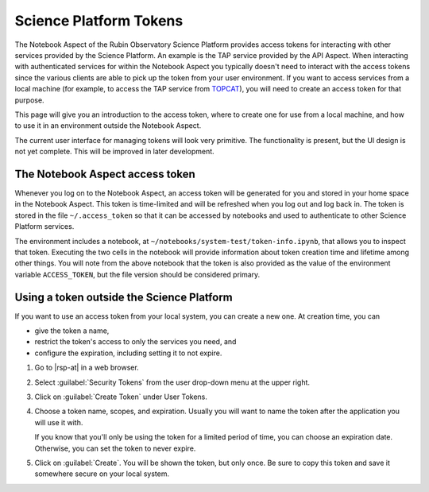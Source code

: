 #######################
Science Platform Tokens
#######################

The Notebook Aspect of the Rubin Observatory Science Platform provides access tokens for interacting with other services provided by the Science Platform.
An example is the TAP service provided by the API Aspect.
When interacting with authenticated services for within the Notebook Aspect you typically doesn't need to interact with the access tokens since the various clients are able to pick up the token from your user environment.
If you want to access services from a local machine (for example, to access the TAP service from `TOPCAT`_), you will need to create an access token for that purpose.

This page will give you an introduction to the access token, where to create one for use from a local machine, and how to use it in an environment outside the Notebook Aspect.

The current user interface for managing tokens will look very primitive.
The functionality is present, but the UI design is not yet complete.
This will be improved in later development.

The Notebook Aspect access token
================================

Whenever you log on to the Notebook Aspect, an access token will be generated for you and stored in your home space in the Notebook Aspect.
This token is time-limited and will be refreshed when you log out and log back in.
The token is stored in the file ``~/.access_token`` so that it can be accessed by notebooks and used to authenticate to other Science Platform services.

The environment includes a notebook, at ``~/notebooks/system-test/token-info.ipynb``, that allows you to inspect that token.
Executing the two cells in the notebook will provide information about token creation time and lifetime among other things.
You will note from the above notebook that the token is also provided as the value of the environment variable ``ACCESS_TOKEN``, but the file version should be considered primary.

Using a token outside the Science Platform
==========================================

If you want to use an access token from your local system, you can create a new one.
At creation time, you can

- give the token a name,
- restrict the token's access to only the services you need, and
- configure the expiration, including setting it to not expire.

.. jinja:: rsp

   {% if urls.tap %}
   Following is a recipe for an example workflow that creates a new token to access the Science Platform TAP service from a local computer using TOPCAT.
   You can apply similar steps to other use cases.
   {% else %}
   Following are instructions for creating a new access token.
   {% endif %}

#. Go to |rsp-at| in a web browser.

#. Select :guilabel:`Security Tokens` from the user drop-down menu at the upper right.

   .. image:: security-tokens-menu.png
      :alt: Drop-down user menu

#. Click on :guilabel:`Create Token` under User Tokens.

   .. image:: create-token-button.png
      :alt: Create token button

#. Choose a token name, scopes, and expiration.
   Usually you will want to name the token after the application you will use it with.

   .. jinja:: rsp

      Which scopes to select depends on what you're doing.
      {% if urls.tap %}
      To query the TAP service, the scope you want is ``read:tap``.
      {% endif %}

   If you know that you'll only be using the token for a limited period of time, you can choose an expiration date.
   Otherwise, you can set the token to never expire.

   .. image:: create-token-dialog.png
      :alt: Create token dialog

#. Click on :guilabel:`Create`.
   You will be shown the token, but only once.
   Be sure to copy this token and save it somewhere secure on your local system.

   .. image:: create-token-result.png
      :alt: Create token result

.. jinja:: rsp

   {% if urls.tap %}
   6. On your local machine open up `TOPCAT`_.
      This will require having `Java`_ installed.

   #. Once you have ``TOPCAT`` open, you will see a menu item called "VO".
      From that dropdown, select the entry that says "Table Access Protocol (TAP) Query".

     .. image:: VO_menu.png
        :alt: The VO menue

   #. This will bring up a window with a list of available TAP services.
      We want to use a service with a known endpoint.
      Enter |rsp-tap-url| in the box at the bottom of the page labeled "TAP URL".

      .. image:: tap_window.png
         :alt: The TAP service configuration window.

   #. Clicking "Use Service" will bring up a username/password dialog.
      Set the :guilabel:`User` to ``x-oauth-basic``.
      Paste the entire access token into the :guilabel:`Password` field.

      .. image:: username_password.png
         :alt: Username and password dialog.

   #. If authentication is successful, the window will change to the TAP service window and information about the various tables in the service will appear in the left portion of the upper panes.
      If you select a table, you will see information about the columns in the table to the right of the table listing.

      For this example, I used the ``wise_00.allwise_p3as_mep`` table which provides photometry among other things.
      Make a query by entering the ADQL in the box at the bottom and click the "Run Query" button.

      The example query selects three magnitudes from a circular region on the sky.

      .. code-block:: SQL

         SELECT w1mpro_ep, w2mpro_ep, w3mpro_ep FROM wise_00.allwise_p3as_mep WHERE CONTAINS(POINT('ICRS', ra, decl), CIRCLE('ICRS', 192.85, 27.13, .2)) = 1

      .. image:: query_window.png
         :alt: Query window

   #. Once the query returns, you can make plots like this color-color diagram.
      I made two more `synthetic columns`_ from the magnitude columns to plot.

      .. image:: color_color.png
         :alt: A color color plot from wise data.
   {% endif %}

.. _`TOPCAT`: http://www.star.bris.ac.uk/~mbt/topcat/

.. _`Java`: https://www.java.com/en/

.. _`synthetic columns`: http://www.star.bris.ac.uk/~mbt/topcat/sun253/sun253.html#SyntheticColumnQueryWindow
